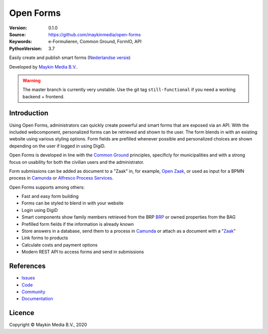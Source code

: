 ==========
Open Forms
==========

:Version: 0.1.0
:Source: https://github.com/maykinmedia/open-forms
:Keywords: e-Formulieren, Common Ground, FormIO, API
:PythonVersion: 3.7

|build-status| |docs| |coverage| |black| |docker|

Easily create and publish smart forms (`Nederlandse versie`_)

Developed by `Maykin Media B.V.`_.


.. warning:: The master branch is currently very unstable. Use the git tag
   ``still-functional`` if you need a working backend + frontend.


Introduction
============

Using Open Forms, administrators can quickly create powerful and smart forms
that are exposed via an API. With the included webcomponent, personalized forms
can be retrieved and shown to the user. The form blends in with an
existing website using various styling options. Form fields are prefilled
whenever possible and personalized choices are shown depending on the user if
logged in using DigiD.

Open Forms is developed in line with the `Common Ground`_ principles,
specificly for municipalities and with a strong focus on usability for both
the civilian users and the administrator.

Form submissions can be added as document to a "Zaak" in, for example,
`Open Zaak`_, or used as input for a BPMN process in `Camunda`_ or
`Alfresco Process Services`_.

Open Forms supports among others:

* Fast and easy form building
* Forms can be styled to blend in with your website
* Login using DigiD
* Smart components show family members retrieved from the BRP `BRP`_ or owned
  properties from the BAG
* Prefilled form fields if the information is already known
* Store answers in a database, send them to a process in `Camunda`_ or attach
  as a document with a "`Zaak`_"
* Link forms to products
* Calculate costs and payment options
* Modern REST API to access forms and send in submissions


.. _`Camunda`: https://camunda.com/
.. _`Alfresco Process Services`: https://www.alfresco.com/bpm-software
.. _`Common Ground`: https://commonground.nl/
.. _`BRP`: https://open-personen.readthedocs.io/
.. _`Open Zaak`: https://open-zaak.readthedocs.io/
.. _`Zaak`: https://open-zaak.readthedocs.io/


References
==========

* `Issues <https://github.com/maykinmedia/open-personen/issues>`_
* `Code <https://github.com/maykinmedia/open-personen>`_
* `Community <https://commonground.nl/groups/view/54477955/open-personen>`_
* `Documentation <https://open-personen.readthedocs.io/>`_

Licence
=======

Copyright © Maykin Media B.V., 2020

.. _`Nederlandse versie`: README.NL.rst

.. _`Maykin Media B.V.`: https://www.maykinmedia.nl

.. |build-status| image:: https://travis-ci.org/maykinmedia/open-forms.svg?branch=master
    :alt: Build status
    :target: https://travis-ci.org/maykinmedia/open-forms

.. |docs| image:: https://readthedocs.org/projects/open-forms/badge/?version=latest
    :target: https://open-forms.readthedocs.io/en/latest/?badge=latest
    :alt: Documentation Status

.. |coverage| image:: https://codecov.io/github/maykinmedia/open-forms/branch/master/graphs/badge.svg?branch=master
    :alt: Coverage
    :target: https://codecov.io/gh/maykinmedia/open-forms

.. |black| image:: https://img.shields.io/badge/code%20style-black-000000.svg
    :target: https://github.com/psf/black

.. |docker| image:: https://images.microbadger.com/badges/image/maykinmedia/open-forms.svg
    :target: https://microbadger.com/images/maykinmedia/open-forms
